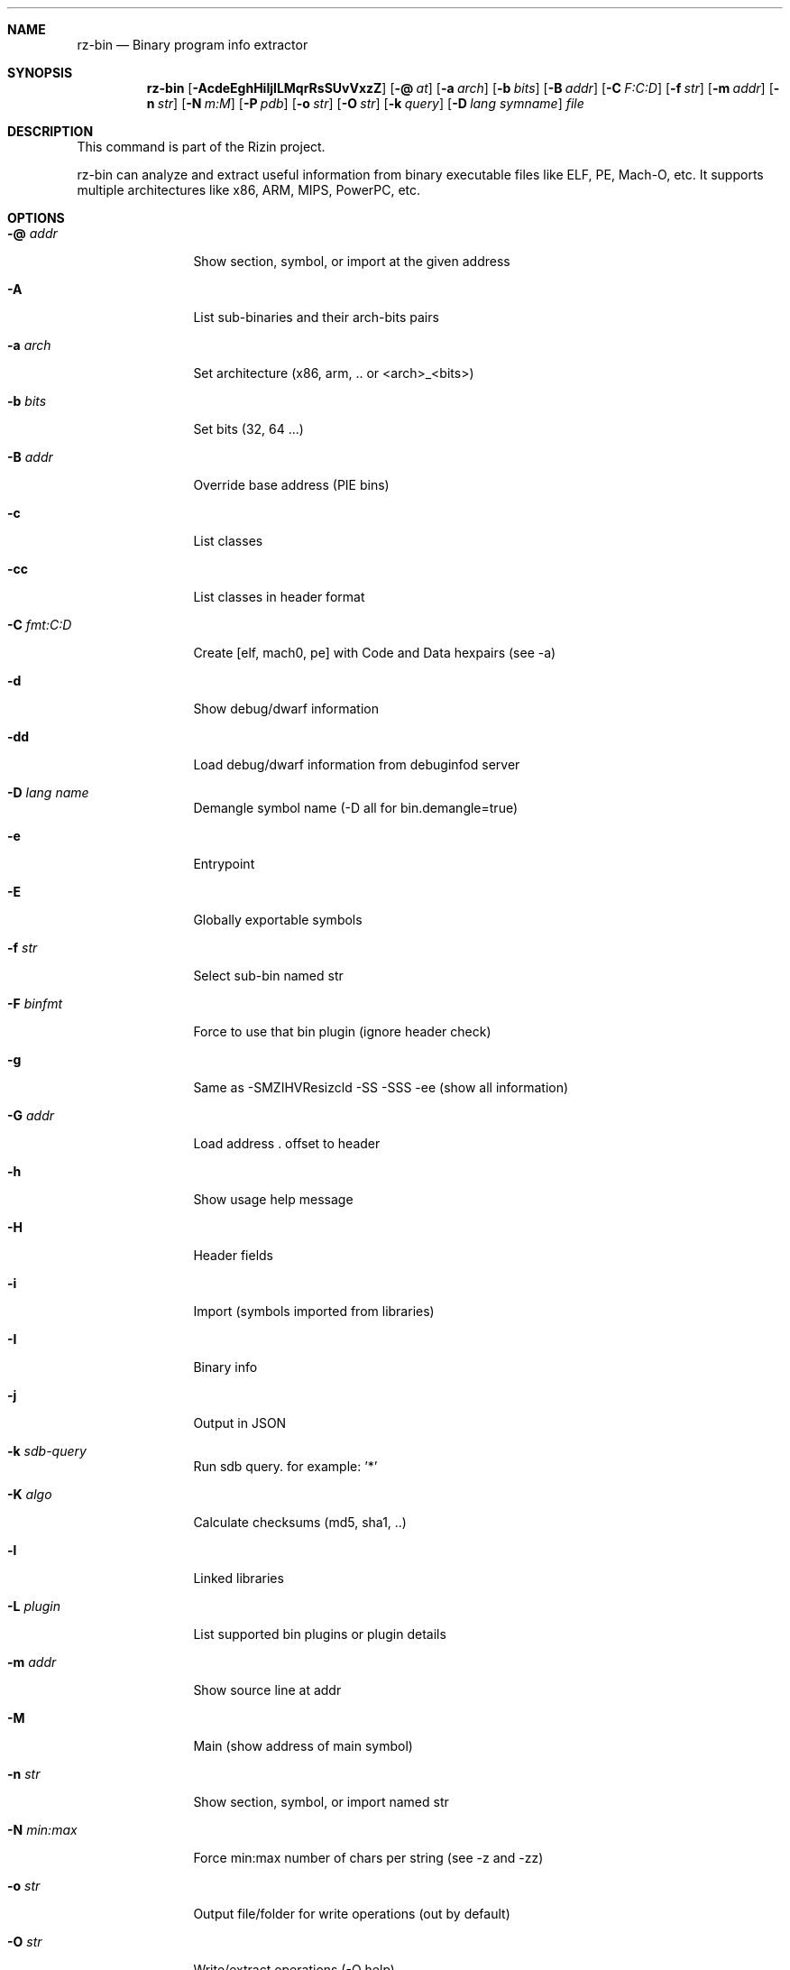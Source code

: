 .Dd Jan 24, 2024
.Dt RZ_BIN 1
.Sh NAME
.Nm rz-bin
.Nd Binary program info extractor
.Sh SYNOPSIS
.Nm rz-bin
.Op Fl AcdeEghHiIjlLMqrRsSUvVxzZ
.Op Fl @ Ar at
.Op Fl a Ar arch
.Op Fl b Ar bits
.Op Fl B Ar addr
.Op Fl C Ar F:C:D
.Op Fl f Ar str
.Op Fl m Ar addr
.Op Fl n Ar str
.Op Fl N Ar m:M
.Op Fl P Ar pdb  
.Op Fl o Ar str
.Op Fl O Ar str
.Op Fl k Ar query
.Op Fl D Ar lang symname
.Ar file
.Sh DESCRIPTION
This command is part of the Rizin project.
.Pp
rz-bin can analyze and extract useful information from binary executable files like ELF, PE, Mach-O, etc. It supports multiple architectures like x86, ARM, MIPS, PowerPC, etc.
.Sh OPTIONS
.Bl -tag -width Fl
.It Fl @ Ar addr
Show section, symbol, or import at the given address
.It Fl A
List sub-binaries and their arch-bits pairs
.It Fl a Ar arch
Set architecture (x86, arm, .. or <arch>_<bits>)
.It Fl b Ar bits
Set bits (32, 64 ...)
.It Fl B Ar addr
Override base address (PIE bins)
.It Fl c
List classes
.It Fl cc
List classes in header format
.It Fl C Ar fmt:C:D
Create [elf, mach0, pe] with Code and Data hexpairs (see -a)
.It Fl d
Show debug/dwarf information
.It Fl dd
Load debug/dwarf information from debuginfod server
.It Fl D Ar lang name
Demangle symbol name (-D all for bin.demangle=true)
.It Fl e
Entrypoint
.It Fl E
Globally exportable symbols
.It Fl f Ar str
Select sub-bin named str
.It Fl F Ar binfmt
Force to use that bin plugin (ignore header check)
.It Fl g
Same as -SMZIHVResizcld -SS -SSS -ee (show all information)
.It Fl G Ar addr
Load address . offset to header
.It Fl h
Show usage help message
.It Fl H
Header fields
.It Fl i
Import (symbols imported from libraries)
.It Fl I
Binary info
.It Fl j
Output in JSON
.It Fl k Ar sdb-query
Run sdb query. for example: '*'
.It Fl K Ar algo
Calculate checksums (md5, sha1, ..)
.It Fl l
Linked libraries
.It Fl L Ar plugin
List supported bin plugins or plugin details
.It Fl m Ar addr
Show source line at addr
.It Fl M
Main (show address of main symbol)
.It Fl n Ar str
Show section, symbol, or import named str
.It Fl N Ar min:max
Force min:max number of chars per string (see -z and -zz)
.It Fl o Ar str
Output file/folder for write operations (out by default)
.It Fl O Ar str
Write/extract operations (-O help)
.It Fl p
Show physical addresses
.It Fl P
Show debug/pdb information
.It Fl PP
Download pdb file for binary
.It Fl q
Be quiet, just show fewer data
.It Fl qq
Show less info (no offset/size for -z for ex.)
.It Fl Q
Show load address used by dlopen (non-aslr libs)
.It Fl r
Show output in rizin format
.It Fl R
Show relocations
.It Fl s
Symbols
.It Fl S
Sections
.It Fl SS
Segments
.It Fl SSS
Sections mapping to segments
.It Fl T
Display file signature
.It Fl u
Unfiltered (no rename duplicated symbols/sections)
.It Fl U
Resources
.It Fl v
Show version information
.It Fl V
Show binary version information
.It Fl w
Display try/catch blocks
.It Fl x
Extract bins contained in file
.It Fl X Ar fmt [f] ..
Package in fat or zip the given files and bins contained in file
.It Fl Y Ar fw file
Calculate all the possibles base address candidates of a firmware bin
.It Fl z
Show strings (from data section)
.It Fl zz
Show strings (from raw strings from bin)
.It Fl zzz
Dump raw strings to stdout (for huge files)
.It Fl Z
Guess size of binary program
.El
.Sh ENVIRONMENT
.Pp
RZ_NOPLUGINS: do not load shared plugins (speedup loading)
.Pp
RZ_BIN_LANG: e bin.lang - assume lang for demangling
.Pp
RZ_BIN_DEMANGLE: e bin.demangle - do not demangle symbols
.Pp
RZ_BIN_MAXSTRBUF: e bin.maxstrbuf - specify maximum buffer size
.Pp
RZ_BIN_STRFILTER: e bin.str.filter - rizin -qc 'e bin.str.filter=??' -
.Pp
RZ_BIN_STRPURGE: e bin.str.purge - try to purge false positives
.Pp
RZ_BIN_DEBASE64: e bin.debase64 - try to debase64 all strings
.Pp
RZ_BIN_DEBUGINFOD_URLS:  e bin.dbginfo.debuginfod_urls # use alternative debuginfod server
.Pp
RZ_BIN_PDBSERVER: e pdb.server - use alternative PDB server
.Pp
RZ_BIN_SYMSTORE:  e pdb.symstore - path to downstream symbol store
.Pp
RZ_BIN_PREFIX:    e bin.prefix - prefix symbols/sections/relocs with a specific string
.Pp
RZ_CONFIG: sdb config file

.Sh EXAMPLES
.Pp
List symbols of a program:
.Pp
.Nm rz-bin Fl s Ar a.out
.Pp
Get offset of symbol:
.Pp
.Nm rz-bin Fl n Cm _main Ar a.out
.Pp
Get entrypoint:
.Pp
.Nm rz-bin Fl e Ar a.out
.Pp
Load symbols and imports from rizin:
.Pp
.Nm rizin Fl n Ar /bin/ls
.Pp
[0x00000000]> .!rz-bin -prsi $FILE
.Sh SEE ALSO
.Pp
.Xr rz-hash(1) ,
.Xr rz-find(1) ,
.Xr rizin(1) ,
.Xr rz-diff(1) ,
.Xr rz-asm(1) ,
.Xr rz-ax(1) ,
.Xr rz-gg(1) ,
.Xr rz-run(1)
.Sh AUTHORS
.Pp
pancake <pancake@nopcode.org>
.Pp
byteninjaa0
